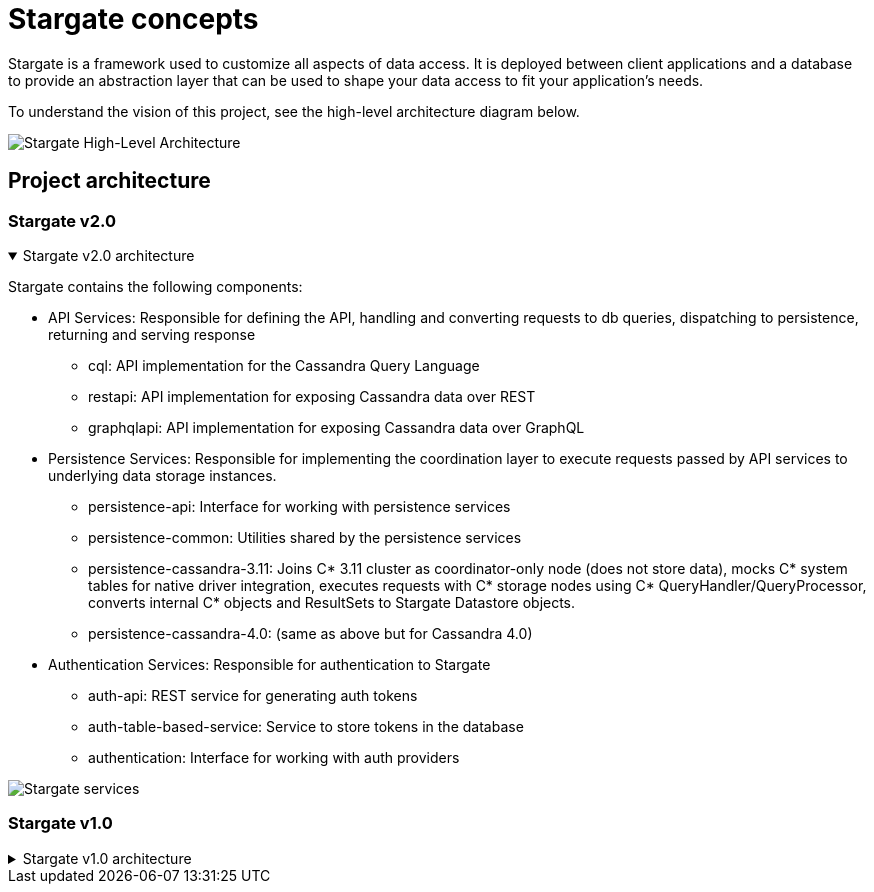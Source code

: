 = Stargate concepts
:page-tag: stargate,dev,develop

Stargate is a framework used to customize all aspects of data access.
It is deployed between client applications and a database to provide an abstraction layer that can be used to shape your data access to fit your application's needs.

To understand the vision of this project, see the high-level architecture diagram below.

image::stargate-arch.svg[Stargate High-Level Architecture]

== Project architecture

=== Stargate v2.0

.Stargate v2.0 architecture
[%collapsible%open]
=====
Stargate contains the following components:

* API Services: Responsible for defining the API, handling and converting requests to db queries, dispatching to persistence, returning and serving response
** cql: API implementation for the Cassandra Query Language
** restapi: API implementation for exposing Cassandra data over REST
** graphqlapi: API implementation for exposing Cassandra data over GraphQL

* Persistence Services: Responsible for implementing the coordination layer to execute requests passed by API services to underlying data storage instances.
** persistence-api: Interface for working with persistence services
** persistence-common: Utilities shared by the persistence services
** persistence-cassandra-3.11: Joins C* 3.11 cluster as coordinator-only node (does not store data), mocks C* system tables for native driver integration, executes requests with C* storage nodes using C* QueryHandler/QueryProcessor, converts internal C* objects and ResultSets to Stargate Datastore objects.
** persistence-cassandra-4.0: (same as above but for Cassandra 4.0)

* Authentication Services: Responsible for authentication to Stargate
** auth-api: REST service for generating auth tokens
** auth-table-based-service: Service to store tokens in the database
** authentication: Interface for working with auth providers

image::https://github.com/stargate/stargate/blob/v2.0.0/assets/stargate-modules-preview-version.png?raw=true[Stargate services]


=====

=== Stargate v1.0

.Stargate v1.0 architecture
[%collapsible]
=====
Stargate is broken up into modules that fit into three broad categories:

* API extensions
* Persistence extensions
* Authentication extensions.

The diagram below shows how these modules fit together.

image::https://github.com/stargate/stargate/blob/master/assets/stargate-modules.png?raw=true[Stargate modules]

=== API extensions

API extensions are responsible for defining the API, handling and converting requests to database queries, dispatching requests to persistence services, and returning and serving response to clients.

There are currently extensions for the Cassandra Query Language (CQL), and REST and GraphQL APIs for CRUD access to data in tables with many more coming soon.
These extensions use both the Authentication Extensions and the Persistence Extensions.

The REST API uses the https://github.com/stargate/stargate/tree/master/auth-api[auth-api] to handle token access to the endpoints that are exposed by the Jetty-based Web Server. The GraphQL API also uses the token created with REST in
the GrahpQL http header request to access the endpoints.
The https://github.com/stargate/stargate/tree/master/persistence-api[persistence-api] is used to dispatch converted requests to the underlying storage engine.
In the case of the REST API, you can see what this looks like in the https://github.com/stargate/stargate/blob/master/restapi/src/main/java/io/stargate/web/restapi/resources/v2/RowsResource.java[RowsResource].


=== Persistence extensions

Persistence extensions are responsible for implementing the coordination layer to execute requests passed by API services to underlying data storage instances.

The Persistence extensions are currently Cassandra-centric as Cassandra is the first database we chose to implement.
The extensions for Cassandra 3.11 and 4.0 use Cassandra's coordinator concept and code to do the majority of the work.

Specifically, when using Stargate with one of Cassandra extensions Stargate nodes:

* join the Cassandra ring as a https://cassandra.apache.org/doc/latest/architecture/dynamo.html[coordinator node], a node that does not store data.
* mock Cassandra system tables for native driver integration.
* execute requests with Cassandra storage instances using Cassandra's internal `QueryHandler` and `QueryProcessor`.
* convert internal Cassandra objects and `ResultSets` to Stargate Datastore objects.

=== Authentication extensions

Authentication extensions are responsible for access control to Stargate's APIs.

Currently there's only an https://github.com/stargate/stargate/tree/master/auth-table-based-service[auth table-based service] which stores generated access tokens in the database.

These extensions are used by the API Extensions to federate access.
You can see an example of this in the https://github.com/stargate/stargate/tree/master/restapi[REST API] which requires a token to be passed to requests using the `X-Cassandra-Token` header. The https://github.com/stargate/stargate/tree/master/graphqlapi[GraphQL API] and the https://github.com/stargate/stargate/tree/master//restapi/src/main/java/io/stargate/web/docsapi[Document API] use the same token.
=====
